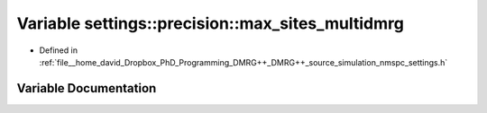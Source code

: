 .. _exhale_variable_namespacesettings_1_1precision_1a51eea63ecf95cc1c0f7be3c28d8148c5:

Variable settings::precision::max_sites_multidmrg
=================================================

- Defined in :ref:`file__home_david_Dropbox_PhD_Programming_DMRG++_DMRG++_source_simulation_nmspc_settings.h`


Variable Documentation
----------------------


.. doxygenvariable:: settings::precision::max_sites_multidmrg
